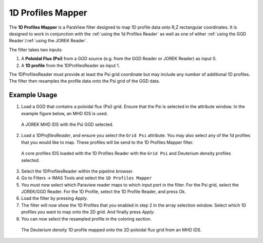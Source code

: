 .. _`using the 1d Profiles Mapper`:

1D Profiles Mapper
==================

The **1D Profiles Mapper** is a ParaView filter designed to map 1D profile data onto R,Z rectangular coordinates. 
It is designed to work in conjunction with the :ref:`using the 1d Profiles Reader` as well as one of either :ref:`using the GGD Reader`/:ref:`using the JOREK Reader`. 

The filter takes two inputs:

1. A **Poloidal Flux (Psi)** from a GGD source (e.g. from the GGD Reader or JOREK Reader) as input 0.
2. A **1D profile** from the 1DProfilesReader as input 1.

The 1DProfilesReader must provide at least the Psi grid coordinate but may include any number of additional 1D profiles. The filter then resamples the profile data onto the Psi grid of the GGD data.

Example Usage
-------------

1. Load a GGD that contains a poloidal flux (Psi) grid. Ensure that the Psi is selected in the attribute window. In the example figure below, an MHD IDS is used.

.. figure:: images/jorek_psi.png

   A JOREK MHD IDS with the Psi GGD selected. 

2. Load a `1DProfilesReader`, and ensure you select the ``Grid Psi`` attribute. You may also select any of the 1d profiles that you would like to map. These profiles will be send to the 1D Profiles Mapper filter.

.. figure:: images/profiles_psi.png

   A core profiles IDS loaded with the 1D Profiles Reader with the ``Grid Psi`` and Deuterium density profiles selected.

3. Select the 1DProfilesReader within the pipeline browser.
4. Go to Filters -> IMAS Tools and select the ``1D Profiles Mapper``
5. You must now select which Paraview reader maps to which input port in the filter. For the Psi grid, select the JOREK/GGD Reader. For the 1D Profile, select the 1D Profile Reader, and press Ok.
6. Load the filter by pressing `Apply`.
7. The filter will now show the 1D Profiles that you enabled in step 2 in the array selection window. Select which 1D profiles you want to map onto the 2D grid. And finally press `Apply`.
8. You can now select the resampled profile in the coloring section.

.. figure:: images/profiles1d_map.png

   The Deuterium density 1D profile mapped onto the 2D poloidal flux grid from an MHD IDS.
